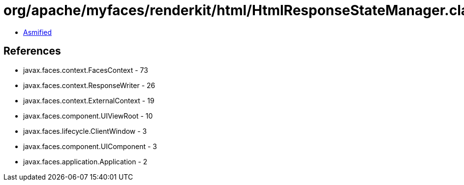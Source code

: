 = org/apache/myfaces/renderkit/html/HtmlResponseStateManager.class

 - link:HtmlResponseStateManager-asmified.java[Asmified]

== References

 - javax.faces.context.FacesContext - 73
 - javax.faces.context.ResponseWriter - 26
 - javax.faces.context.ExternalContext - 19
 - javax.faces.component.UIViewRoot - 10
 - javax.faces.lifecycle.ClientWindow - 3
 - javax.faces.component.UIComponent - 3
 - javax.faces.application.Application - 2
